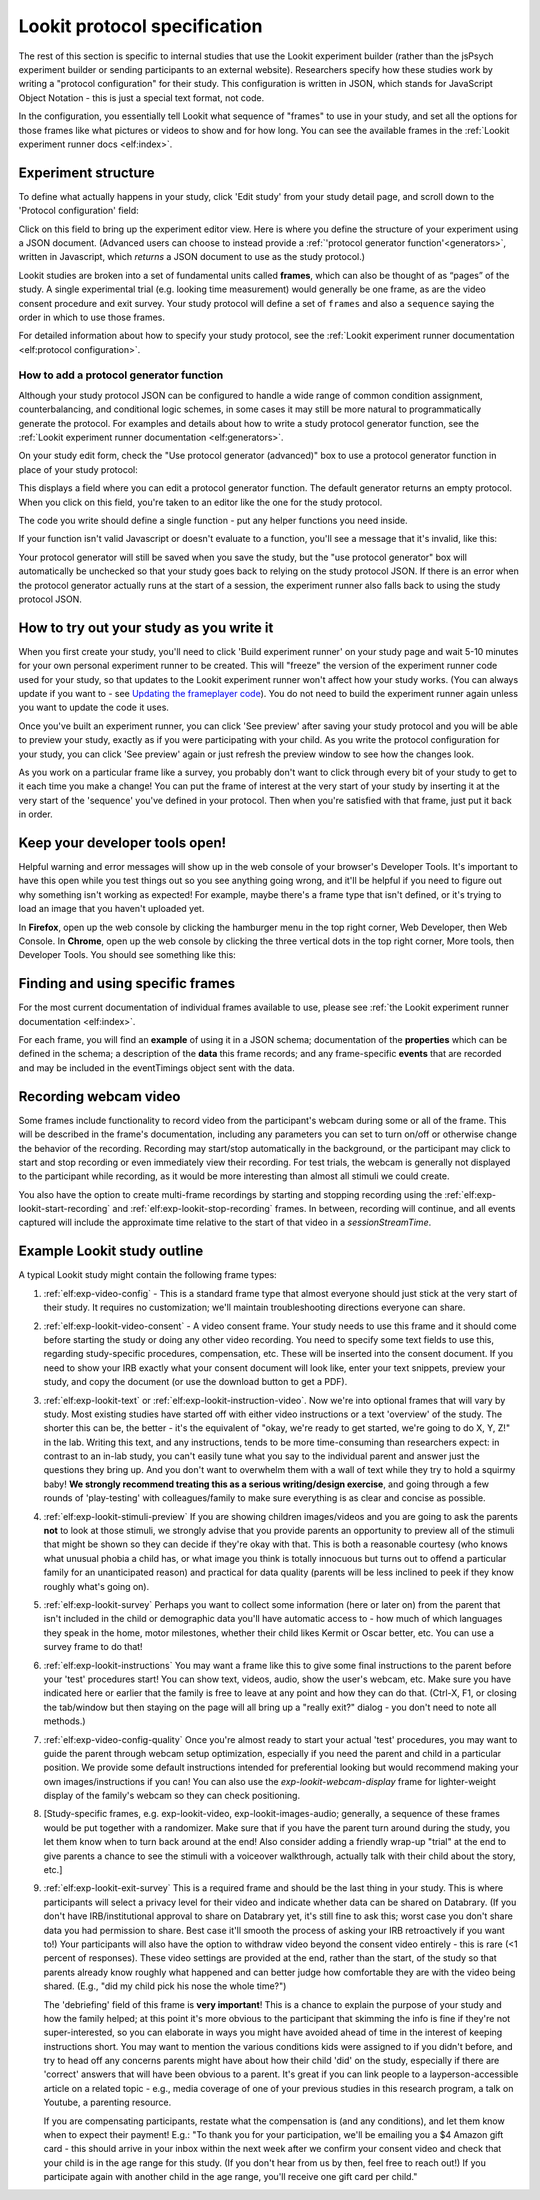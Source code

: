 .. _study_protocol:

Lookit protocol specification
===================================

The rest of this section is specific to internal studies that use the Lookit experiment builder (rather than the jsPsych experiment builder or sending participants to an external website). Researchers specify how these studies work by writing a "protocol configuration" for their study. This configuration is written in JSON, which stands for JavaScript Object Notation - this is just a special text format, not code. 

In the configuration, you essentially tell Lookit what sequence of "frames" to use in your study, and set all the options for those frames like what pictures or videos to show and for how long. You can see the available frames in the :ref:`Lookit experiment runner docs <elf:index>`.


Experiment structure
--------------------

To define what actually happens in your study, click 'Edit study' from your study detail
page, and scroll down to the 'Protocol configuration' field:

.. image:: _static/img/edit_json.png
    :alt: Build study field on study edit page

Click on this field to bring up the experiment editor view.  Here is where you 
define the structure of your experiment using a JSON document. (Advanced users can choose
to instead provide a :ref:`'protocol generator function'<generators>`, written in Javascript, which *returns* a JSON document to use as the study protocol.)

Lookit studies are broken into a set of fundamental units called
**frames**, which can also be thought of as “pages” of the study. A
single experimental trial (e.g. looking time measurement) would
generally be one frame, as are the video consent procedure and exit survey. 
Your study protocol will define a set of ``frames`` and also a ``sequence`` saying the 
order in which to use those frames.

For detailed information about how to specify your study protocol, see the 
:ref:`Lookit experiment runner documentation <elf:protocol configuration>`.

.. _add a protocol generator:

How to add a protocol generator function
~~~~~~~~~~~~~~~~~~~~~~~~~~~~~~~~~~~~~~~~~~

Although your study protocol JSON can be configured to handle a wide range of common condition assignment, counterbalancing, and conditional logic schemes, in some cases it may still be more natural to programmatically generate the protocol. For examples and details about how to write a study protocol generator function, see the 
:ref:`Lookit experiment runner documentation <elf:generators>`.

On your study edit form, check the "Use protocol generator (advanced)" box to use a protocol generator function in place of your study protocol:

.. image:: _static/img/generator/use_generator.png
  :alt: Use protocol generator box

This displays a field where you can edit a protocol generator function. The default generator returns an empty protocol. When you click on this field, you're taken to an editor like the one for the study protocol.

.. image:: _static/img/generator/generator_field.png
  :alt: Use protocol generator box

The code you write should define a single function - put any helper functions you need inside.

If your function isn't valid Javascript or doesn't evaluate to a function, you'll see a message that it's invalid, like this:

.. image:: _static/img/generator/generator_invalid.png
  :alt: Use protocol generator box

Your protocol generator will still be saved when you save the study, but the "use protocol generator" box will automatically be unchecked so that your study goes back to relying on the study protocol JSON. If there is an error when the protocol generator actually runs at the start of a session, the experiment runner also falls back to using the study protocol JSON.



How to try out your study as you write it
---------------------------------------------------

When you first create your study, you'll need to click 'Build experiment runner' on your study page and wait 5-10 minutes for your own personal experiment runner to be created. This will "freeze" the version of the experiment runner code used for your study, so that updates to the Lookit experiment runner won't affect how your study works. (You can always update if you want to - see `Updating the frameplayer code <researchers-update-code>`_). You do not need to build the experiment runner again unless you want to update the code it uses.

Once you've built an experiment runner, you can click 'See preview' after saving your study protocol and you will be able to preview your study, exactly as if you were participating with your child. As you write the protocol configuration for your study, you can click 'See preview' again or just refresh the preview window to see how the changes look. 

As you work on a particular frame like a survey, you probably don't want to click through every bit of your study to get to it each time you make a change! You can put the frame of interest at the very start of your study by inserting it at the very start of the 'sequence' you've defined in your protocol. Then when you're satisfied with that frame, just put it back in order. 

Keep your developer tools open!
--------------------------------

Helpful warning and error messages will show up in the web console of your browser's Developer Tools. It's important to have this open while you test things out so you see anything going wrong, and it'll be helpful if you need to figure out why something isn't
working as expected! For example, maybe there's a frame type that isn't defined, or it's trying to load an image that you haven't uploaded yet.

In **Firefox**, open up the web console by clicking the hamburger menu in the top right corner, Web Developer, then Web Console. In **Chrome**, open up the web console by clicking the three vertical dots in the top right corner, More tools, then Developer Tools. You should see something like this:

.. image:: _static/img/web_console.png
  :alt: Example of web console side-by-side with Lookit study frame


Finding and using specific frames
------------------------------------

For the most current documentation of individual frames available to
use, please see :ref:`the Lookit experiment runner documentation <elf:index>`.

For each frame, you will find an **example** of using it in a JSON
schema; documentation of the **properties** which can be defined in the
schema; a description of the **data** this frame records; and any frame-specific **events** that are recorded and may be included in the eventTimings object sent with the
data.

.. _recording-video:

Recording webcam video
-----------------------

Some frames include functionality to record video from the participant's webcam during some or all of the frame. This will be described in the frame's documentation, including any parameters you can set to turn on/off or otherwise change the behavior of the recording. Recording may start/stop automatically in the background, or the participant may click to start and stop recording or even immediately view their recording. For test trials, the webcam is generally not displayed to the participant while recording, as it would be more interesting than almost all stimuli we could create. 

You also have the option to create multi-frame recordings by starting and stopping recording using the  :ref:`elf:exp-lookit-start-recording` and :ref:`elf:exp-lookit-stop-recording` frames. In between, recording will continue, and all events captured will include the approximate time relative to the start of that video in a `sessionStreamTime`.


.. _typical_study_schema:

.. _debriefing-info:

Example Lookit study outline
------------------------------------------------------------

A typical Lookit study might contain the following frame types:

1.  :ref:`elf:exp-video-config` - This is a standard frame type that almost everyone should just stick at the very start of their study. It requires no customization; we'll maintain troubleshooting directions everyone can share.

2.  :ref:`elf:exp-lookit-video-consent` - A video consent frame. Your study needs to use this frame and it should come before starting the study or doing any other video recording. You need to specify some text fields to use this, regarding study-specific procedures, compensation, etc. These will be inserted into the consent document. If you need to show your IRB exactly what your consent document will look like, enter your text snippets, preview your study, and copy the document (or use the download button to get a PDF). 

3.  :ref:`elf:exp-lookit-text` or :ref:`elf:exp-lookit-instruction-video`. Now we're into optional frames that will vary by study. Most existing studies have started off with either video instructions or a text 'overview' of the study. The shorter this can be, the better - it's the equivalent of "okay, we're ready to get started, we're going to do X, Y, Z!" in the lab. Writing this text, and any instructions, tends to be more time-consuming than researchers expect: in contrast to an in-lab study, you can't easily tune what you say to the individual parent and answer just the questions they bring up. And you don't want to overwhelm them with a wall of text while they try to hold a squirmy baby! **We strongly recommend treating this as a serious writing/design exercise**, and going through a few rounds of 'play-testing' with colleagues/family to make sure everything is as clear and concise as possible. 

4.  :ref:`elf:exp-lookit-stimuli-preview` If you are showing children images/videos and you are going to ask the parents **not** to look at those stimuli, we strongly advise that you provide parents an opportunity to preview all of the stimuli that might be shown so they can decide if they're okay with that. This is both a reasonable courtesy (who knows what unusual phobia a child has, or what image you think is totally innocuous but turns out to offend a particular family for an unanticipated reason) and practical for data quality (parents will be less inclined to peek if they know roughly what's going on).

5.  :ref:`elf:exp-lookit-survey` Perhaps you want to collect some information (here or later on) from the parent that isn't included in the child or demographic data you'll have automatic access to - how much of which languages they speak in the home, motor milestones, whether their child likes Kermit or Oscar better, etc. You can use a survey frame to do that!

6.  :ref:`elf:exp-lookit-instructions` You may want a frame like this to give some final instructions to the parent before your 'test' procedures start! You can show text, videos, audio, show the user's webcam, etc. Make sure you have indicated here or earlier that the family is free to leave at any point and how they can do that. (Ctrl-X, F1, or closing the tab/window but then staying on the page will all bring up a "really exit?" dialog - you don't need to note all methods.) 

7.  :ref:`elf:exp-video-config-quality` Once you're almost ready to start your actual  'test' procedures, you may want to guide the parent through webcam setup optimization, especially if you need the parent and child in a particular position. We provide some default instructions intended for preferential looking but would recommend making your own images/instructions if you can! You can also use the `exp-lookit-webcam-display` frame for   lighter-weight display of the family's webcam so they can check positioning.

8.  [Study-specific frames, e.g. 
    exp-lookit-video, exp-lookit-images-audio; generally, a sequence of these frames
    would be put together with a randomizer. Make sure that if you have the parent turn
    around during the study, you let them know when to turn back around at the end!
    Also consider adding a friendly wrap-up "trial" at the end to give parents a chance
    to see the stimuli with a voiceover walkthrough, actually talk with their child about
    the story, etc.]

9. :ref:`elf:exp-lookit-exit-survey` This is a required frame and should be the last thing  in your study. This is where participants will select a privacy level for their video and indicate whether data can be shared on Databrary. (If you don't have IRB/institutional approval to share on Databrary yet, it's still fine to ask this; worst case you don't share data you had permission to share. Best case it'll smooth the process of asking your IRB retroactively if you want to!) Your participants will also have the option to withdraw video beyond the consent video entirely - this is rare (<1 percent of responses). These video settings are provided at the end, rather than the start, of the study so that parents already know roughly what happened and can better judge how comfortable they are with the video being shared. (E.g., "did my child pick his nose the whole time?")

   The 'debriefing' field of this frame is **very important**! This is a chance to explain the purpose of your study and how the family helped; at this point it's more obvious to the participant that skimming the info is fine if they're not super-interested, so you can elaborate in ways you might have avoided ahead of time in the interest of keeping instructions short. You may want to mention the various conditions kids were assigned to if you didn't before, and try to head off any concerns parents might have about how their child 'did' on the study, especially if there are 'correct' answers that will have been obvious to a parent. It's great if you can link people to a layperson-accessible article on a related topic - e.g., media coverage of one of your previous studies in this research program, a talk on Youtube, a parenting resource. 
    
   If you are compensating participants, restate what the compensation is (and any conditions), and let them know when to expect their payment! E.g.: "To thank you for your participation, we'll be emailing you a $4 Amazon gift card - this should arrive in your inbox within the next week after we confirm your consent video and check that your child is in the age range for this study. (If you don't hear from us by then, feel free to reach out!) If you participate again with another child in the age range, you'll receive one gift card per child."
